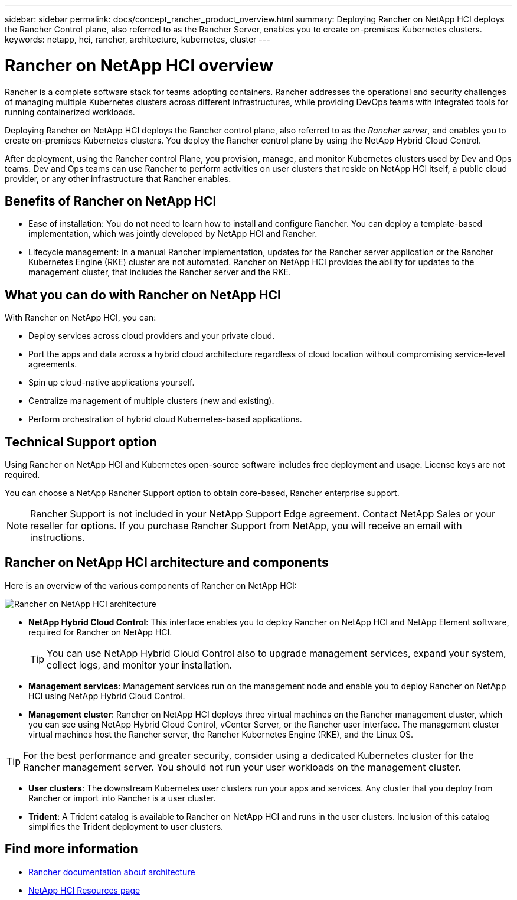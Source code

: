 ---
sidebar: sidebar
permalink: docs/concept_rancher_product_overview.html
summary: Deploying Rancher on NetApp HCI deploys the Rancher Control plane, also referred to as the Rancher Server,  enables you to create on-premises Kubernetes clusters.
keywords: netapp, hci, rancher, architecture, kubernetes, cluster
---

= Rancher on NetApp HCI overview
:hardbreaks:
:nofooter:
:icons: font
:linkattrs:
:imagesdir: ../media/

[.lead]
Rancher is a complete software stack for teams adopting containers. Rancher addresses the operational and security challenges of managing multiple Kubernetes clusters across different infrastructures, while providing DevOps teams with integrated tools for running containerized workloads.

Deploying Rancher on NetApp HCI deploys the Rancher control plane, also referred to as the _Rancher server_,  and enables you to create on-premises Kubernetes clusters. You deploy the Rancher control plane by using the NetApp Hybrid Cloud Control.

After deployment, using the Rancher control Plane, you provision, manage, and monitor Kubernetes clusters used by Dev and Ops teams. Dev and Ops teams can use Rancher to perform activities on user clusters that reside on NetApp HCI itself, a public cloud provider, or any other infrastructure that Rancher enables.

== Benefits of Rancher on NetApp HCI

*	Ease of installation: You do not need to learn how to install and configure Rancher. You can deploy a template-based implementation, which was jointly developed by NetApp HCI and Rancher.
*	Lifecycle management:  In a manual Rancher implementation, updates for the Rancher server application or the Rancher Kubernetes Engine (RKE) cluster are not automated. Rancher on NetApp HCI provides the ability for updates to the management cluster, that includes the Rancher server and the RKE.

== What you can do with Rancher on NetApp HCI
With Rancher on NetApp HCI, you can:

* Deploy services across cloud providers and your private cloud.
* Port the apps and data across a hybrid cloud architecture regardless of cloud location without compromising service-level agreements.
* Spin up cloud-native applications yourself.
* Centralize management of multiple clusters (new and existing).
* Perform orchestration of hybrid cloud Kubernetes-based applications.

== Technical Support option
Using Rancher on NetApp HCI and Kubernetes open-source software includes free deployment and usage. License keys are not required.

You can choose a NetApp Rancher Support option to obtain core-based, Rancher enterprise support.

NOTE:	Rancher Support is not included in your NetApp Support Edge agreement. Contact NetApp Sales or your reseller for options. If you purchase Rancher Support from NetApp, you will receive an email with instructions.


== Rancher on NetApp HCI architecture and components

Here is an overview of the various components of Rancher on NetApp HCI:

image::rancher_architecture_diagram1.png[Rancher on NetApp HCI architecture]

* *NetApp Hybrid Cloud Control*: This interface enables you to deploy Rancher on NetApp HCI and NetApp Element software, required for Rancher on NetApp HCI.
+
TIP: You can use NetApp Hybrid Cloud Control also to upgrade management services, expand your system, collect logs, and monitor your installation.

* *Management services*: Management services run on the management node and enable you to deploy Rancher on NetApp HCI using NetApp Hybrid Cloud Control.

* *Management cluster*: Rancher on NetApp HCI deploys three virtual machines on the Rancher management cluster, which you can see using NetApp Hybrid Cloud Control, vCenter Server, or the Rancher user interface. The management cluster virtual machines host the Rancher server, the Rancher Kubernetes Engine (RKE), and the Linux OS.

TIP: For the best performance and greater security, consider using a dedicated Kubernetes cluster for the Rancher management server. You should not run your user workloads on the management cluster.

* *User clusters*: The downstream Kubernetes user clusters run your apps and services. Any cluster that you deploy from Rancher or import into Rancher is a user cluster.

* *Trident*: A Trident catalog is available to Rancher on NetApp HCI and runs in the user clusters. Inclusion of this catalog simplifies the Trident deployment to user clusters.


[discrete]
== Find more information
* https://rancher.com/docs/rancher/v2.x/en/overview/architecture/[Rancher documentation about architecture^]
* https://www.netapp.com/us/documentation/hci.aspx[NetApp HCI Resources page^]
